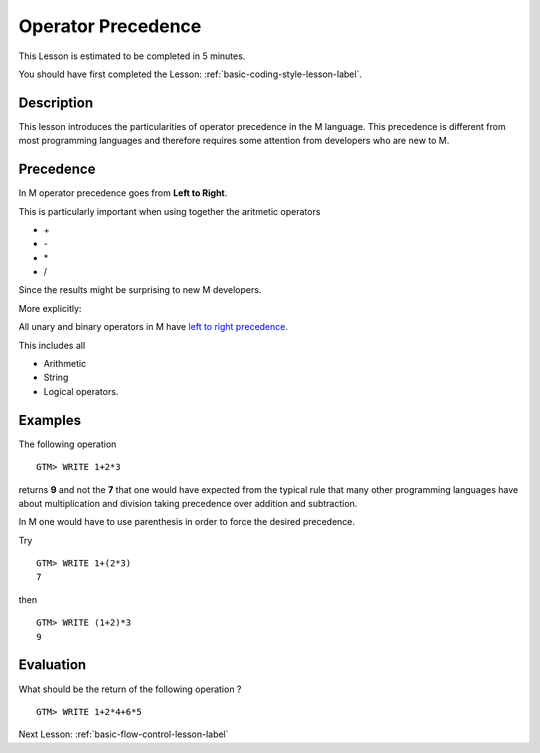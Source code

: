 .. _operator-precedence-lesson-label:

===================
Operator Precedence
===================

This Lesson is estimated to be completed in 5 minutes.

You should have first completed the Lesson: :ref:`basic-coding-style-lesson-label`.

Description
###########

This lesson introduces the particularities of operator precedence in the M
language. This precedence is different from most programming languages and
therefore requires some attention from developers who are new to M.

Precedence
##########

In M operator precedence goes from **Left to Right**.

This is particularly important when using together the aritmetic operators

* \+
* \-
* \*
* \/

Since the results might be surprising to new M developers.

More explicitly:

All unary and binary operators in M have `left to right precedence`_.

This includes all

* Arithmetic
* String
* Logical operators.

.. _left to right precedence: http://tinco.pair.com/bhaskar/gtm/doc/books/pg/UNIX_manual/ch05s06.html#Precedence


Examples
########

The following operation

::

   GTM> WRITE 1+2*3

returns **9** and not the **7** that one would have expected from the typical
rule that many other programming languages have about multiplication and
division taking precedence over addition and subtraction.

In M one would have to use parenthesis in order to force the desired precedence.

Try

::

   GTM> WRITE 1+(2*3)
   7

then

::

   GTM> WRITE (1+2)*3
   9


Evaluation
##########

What should be the return of the following operation ?

::

   GTM> WRITE 1+2*4+6*5



Next Lesson: :ref:`basic-flow-control-lesson-label`
